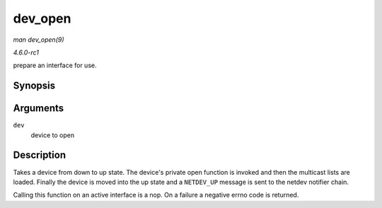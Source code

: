 
.. _API-dev-open:

========
dev_open
========

*man dev_open(9)*

*4.6.0-rc1*

prepare an interface for use.


Synopsis
========

.. c:function:: int dev_open( struct net_device * dev )

Arguments
=========

``dev``
    device to open


Description
===========

Takes a device from down to up state. The device's private open function is invoked and then the multicast lists are loaded. Finally the device is moved into the up state and a
``NETDEV_UP`` message is sent to the netdev notifier chain.

Calling this function on an active interface is a nop. On a failure a negative errno code is returned.

